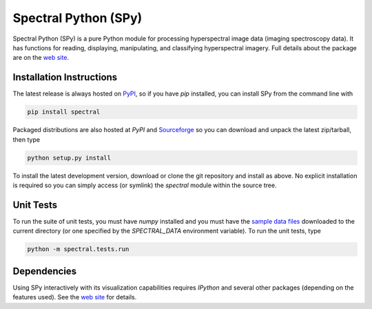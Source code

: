 Spectral Python (SPy)
---------------------

.. image:: https://travis-ci.org/spectralpython/spectral.svg?branch=master
    :target: https://travis-ci.org/spectralpython/spectral

Spectral Python (SPy) is a pure Python module for processing hyperspectral image
data (imaging spectroscopy data). It has functions for reading, displaying,
manipulating, and classifying hyperspectral imagery. Full details about the
package are on the `web site <http://spectralpython.net>`_.


Installation Instructions
=========================

The latest release is always hosted on `PyPI <https://pypi.python.org/pypi/spectral>`_,
so if you have `pip` installed, you can install SPy from the command line with

.. code::

    pip install spectral

Packaged distributions are also hosted at `PyPI`
and `Sourceforge <https://sourceforge.net/projects/spectralpython/files/SPy/>`_
so you can download and unpack the latest zip/tarball, then type

.. code::

    python setup.py install

To install the latest development version, download or clone the git repository
and install as above. No explicit installation is required so you can simply
access (or symlink) the `spectral` module within the source tree.

Unit Tests
==========

To run the suite of unit tests, you must have `numpy` installed and you must
have the `sample data files <http://spectralpython.net/user_guide_intro.html>`_
downloaded to the current directory (or one specified by the `SPECTRAL_DATA`
environment variable). To run the unit tests, type

.. code::

    python -m spectral.tests.run

Dependencies
============
Using SPy interactively with its visualization capabilities requires `IPython` and
several other packages (depending on the features used). See the
`web site <http://spectralpython.net>`_ for details.

